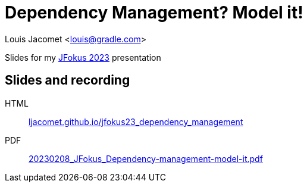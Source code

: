 = Dependency Management? Model it!

Louis Jacomet <louis@gradle.com>

Slides for my https://www.jfokus.se/talks/1488[JFokus 2023] presentation

== Slides and recording

HTML:: link:https://ljacomet.github.io/jfokus23_dependency_management/[ljacomet.github.io/jfokus23_dependency_management]
PDF:: link:https://github.com/ljacomet/jfokus23_dependency_management/releases/download/SLIDES/20230208_JFokus_Dependency-management-model-it.pdf[20230208_JFokus_Dependency-management-model-it.pdf]